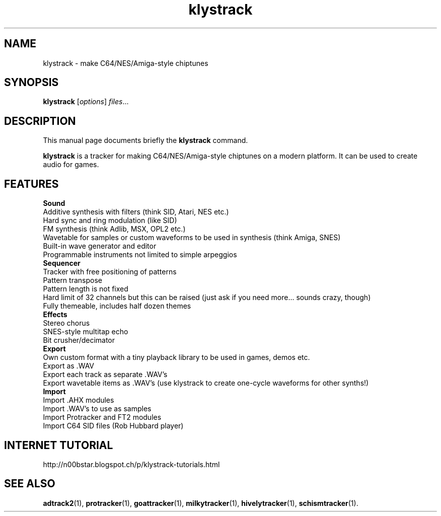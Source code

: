 .TH klystrack 1 "December 12 2017"
.SH NAME
klystrack \- make C64/NES/Amiga-style chiptunes
.SH SYNOPSIS
.B klystrack
.RI [ options ] " files" ...
.SH DESCRIPTION
This manual page documents briefly the
.B klystrack
command.
.PP
\fBklystrack\fP is a tracker for making C64/NES/Amiga-style chiptunes on a modern
platform.  It can be used to create audio for games.
.SH FEATURES
.B Sound
.br
Additive synthesis with filters (think SID, Atari, NES etc.)
.br
Hard sync and ring modulation (like SID)
.br
FM synthesis (think Adlib, MSX, OPL2 etc.)
.br
Wavetable for samples or custom waveforms to be used in synthesis (think Amiga, SNES)
.br
Built-in wave generator and editor
.br
Programmable instruments not limited to simple arpeggios
.br
.B Sequencer
.br
Tracker with free positioning of patterns
.br
Pattern transpose
.br
Pattern length is not fixed
.br
Hard limit of 32 channels but this can be raised (just ask if you need more... sounds crazy, though)
.br
Fully themeable, includes half dozen themes
.br
.B Effects
.br
Stereo chorus
.br
SNES-style multitap echo
.br
Bit crusher/decimator
.br
.B Export
.br
Own custom format with a tiny playback library to be used in games, demos etc.
.br
Export as .WAV
.br
Export each track as separate .WAV's
.br
Export wavetable items as .WAV's (use klystrack to create one-cycle waveforms for other synths!)
.br
.B Import
.br
Import .AHX modules
.br
Import .WAV's to use as samples
.br
Import Protracker and FT2 modules
.br
Import C64 SID files (Rob Hubbard player)
.SH INTERNET TUTORIAL
http://n00bstar.blogspot.ch/p/klystrack-tutorials.html
.SH SEE ALSO
.BR adtrack2 (1),
.BR protracker (1),
.BR goattracker (1),
.BR milkytracker (1),
.BR hivelytracker (1),
.BR schismtracker (1).
.br

